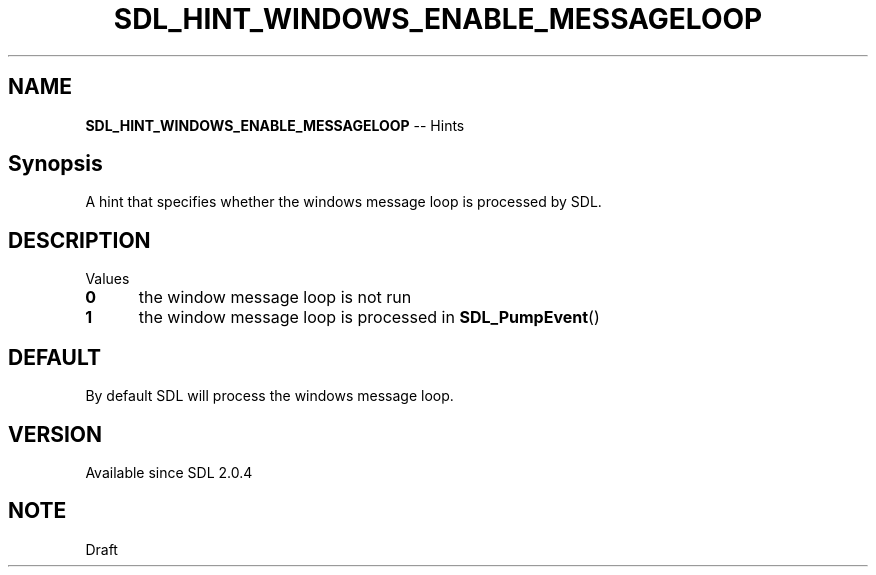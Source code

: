 .TH SDL_HINT_WINDOWS_ENABLE_MESSAGELOOP 3 "2018.08.14" "https://github.com/haxpor/sdl2-manpage" "SDL2"
.SH NAME
\fBSDL_HINT_WINDOWS_ENABLE_MESSAGELOOP\fR -- Hints

.SH Synopsis
A hint that specifies whether the windows message loop is processed by SDL.

.SH DESCRIPTION
Values
.TP 5
.BI 0
the window message loop is not run
.TP
.BI 1
the window message loop is processed in \fBSDL_PumpEvent\fR()

.SH DEFAULT
By default SDL will process the windows message loop.

.SH VERSION
Available since SDL 2.0.4

.SH NOTE
Draft
